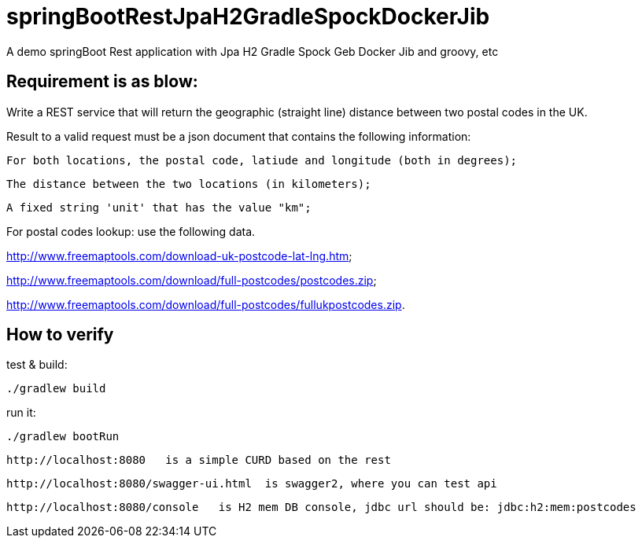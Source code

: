 # springBootRestJpaH2GradleSpockDockerJib
A demo springBoot Rest application with Jpa H2 Gradle Spock Geb Docker Jib and groovy, etc


== Requirement is as blow:


Write a REST service that will return the geographic (straight line) distance between two postal codes in the UK.



Result to a valid request must be a json document that contains the following information:

    For both locations, the postal code, latiude and longitude (both in degrees);

    The distance between the two locations (in kilometers);

    A fixed string 'unit' that has the value "km";
    

For postal codes lookup: use the following data.

http://www.freemaptools.com/download-uk-postcode-lat-lng.htm;

http://www.freemaptools.com/download/full-postcodes/postcodes.zip;

http://www.freemaptools.com/download/full-postcodes/fullukpostcodes.zip.



== How to verify


test & build:
```
./gradlew build
```

run it:
```
./gradlew bootRun
```

```
http://localhost:8080   is a simple CURD based on the rest
```
```
http://localhost:8080/swagger-ui.html  is swagger2, where you can test api 
```
```
http://localhost:8080/console   is H2 mem DB console, jdbc url should be: jdbc:h2:mem:postcodes
```
